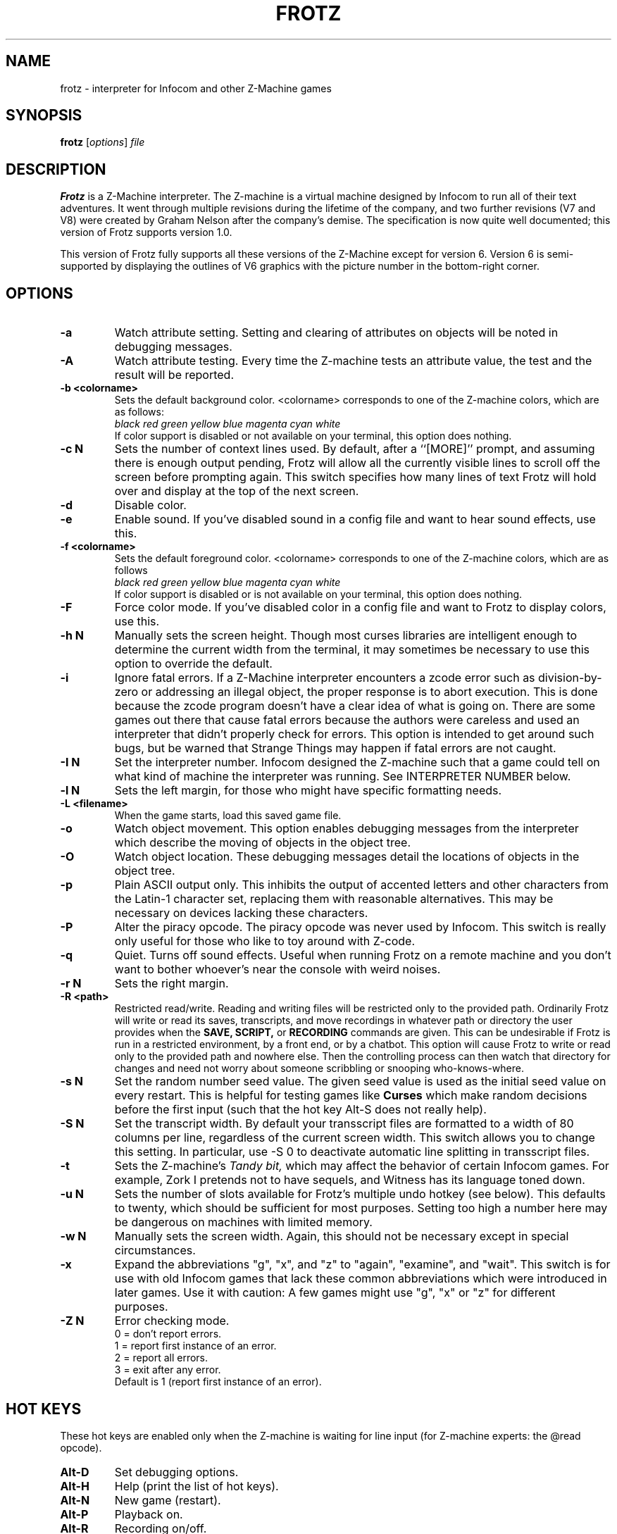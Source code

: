 .\" -*- nroff -*-
.TH FROTZ 6 2.45pre
.SH NAME
frotz \- interpreter for Infocom and other Z-Machine games


.SH SYNOPSIS
.B frotz
.RI [ options "] " file


.SH DESCRIPTION
.B Frotz
is a Z-Machine interpreter.  The Z-machine is a virtual machine designed
by Infocom to run all of their text adventures.  It went through multiple
revisions during the lifetime of the company, and two further revisions
(V7 and V8) were created by Graham Nelson after the company's demise.
The specification is now quite well documented; this version of Frotz
supports version 1.0.
.P
This version of Frotz fully supports all these versions of the Z-Machine
except for version 6.  Version 6 is semi-supported by displaying the
outlines of V6 graphics with the picture number in the bottom-right
corner.


.SH OPTIONS
.TP
.B \-a
Watch attribute setting.  Setting and clearing of attributes on objects
will be noted in debugging messages.

.TP
.B \-A
Watch attribute testing.  Every time the Z-machine tests an attribute
value, the test and the result will be reported.

.TP
.B \-b <colorname>
Sets the default background color.  <colorname> corresponds to one of the
Z-machine colors, which are as follows:
.br
.I black red green yellow blue magenta cyan white
.br
If color support is disabled or not available on your terminal, this
option does nothing.

.TP
.B \-c N
Sets the number of context lines used.  By default, after a ``[MORE]''
prompt, and assuming there is enough output pending, Frotz will allow all
the currently visible lines to scroll off the screen before prompting
again.  This switch specifies how many lines of text Frotz will hold
over and display at the top of the next screen.

.TP
.B \-d
Disable color.

.TP
.B \-e
Enable sound.  If you've disabled sound in a config file and want to hear
sound effects, use this.

.TP
.B \-f <colorname>
Sets the default foreground color.  <colorname> corresponds to one of the
Z-machine colors, which are as follows
.br
.I black red green yellow blue magenta cyan white
.br
If color support is disabled or is not available on your terminal, this
option does nothing.

.TP
.B \-F
Force color mode.  If you've disabled color in a config file and want to
Frotz to display colors, use this.

.TP
.B \-h N
Manually sets the screen height.  Though most curses libraries are intelligent
enough to determine the current width from the terminal, it may sometimes
be necessary to use this option to override the default.

.TP
.B \-i
Ignore fatal errors.  If a Z-Machine interpreter encounters a zcode error
such as division-by-zero or addressing an illegal object, the proper
response is to abort execution.  This is done because the zcode program
doesn't have a clear idea of what is going on.  There are some games out
there that cause fatal errors because the authors were careless and used
an interpreter that didn't properly check for errors.  This option is
intended to get around such bugs, but be warned that Strange Things may
happen if fatal errors are not caught.

.TP
.B \-I N
Set the interpreter number.  Infocom designed the Z-machine such that a
game could tell on what kind of machine the interpreter was running.
See INTERPRETER NUMBER below.

.TP
.B \-l N
Sets the left margin, for those who might have specific formatting needs.

.TP
.B \-L <filename>
When the game starts, load this saved game file.

.TP
.B \-o
Watch object movement.  This option enables debugging messages from the
interpreter which describe the moving of objects in the object tree.

.TP
.B \-O
Watch object location.  These debugging messages detail the locations of
objects in the object tree.

.TP
.B \-p
Plain ASCII output only.  This inhibits the output of accented letters
and other characters from the Latin-1 character set, replacing them with
reasonable alternatives.  This may be necessary on devices lacking these
characters.

.TP
.B \-P
Alter the piracy opcode.  The piracy opcode was never used by Infocom.
This switch is really only useful for those who like to toy around with
Z-code.

.TP
.B \-q
Quiet.  Turns off sound effects.  Useful when running Frotz on a remote
machine and you don't want to bother whoever's near the console with weird
noises.

.TP
.B \-r N
Sets the right margin.

.TP
.B \-R <path>
Restricted read/write.  Reading and writing files will be restricted
only to the provided path. Ordinarily Frotz will write or read its
saves, transcripts, and move recordings in whatever path or directory
the user provides when the
.B SAVE,
.B SCRIPT,
or
.B RECORDING
commands are given.  This can be undesirable if Frotz is run in a
restricted environment, by a front end, or by a chatbot.  This option will
cause Frotz to write or read only to the provided path and nowhere else.
Then the controlling process can then watch that directory for changes
and need not worry about someone scribbling or snooping who-knows-where.

.TP
.B \-s N
Set the random number seed value.  The given seed value is used as the initial
seed value on every restart. This is helpful for testing games like
.B Curses
which make random decisions before the first input (such that the hot
key Alt\-S does not really help).

.TP
.B \-S N
Set the transcript width.  By default your transscript files are formatted
to a width of 80 columns per line, regardless of the current screen width.
This switch allows you to change this setting. In particular, use \-S 0
to deactivate automatic line splitting in transscript files.

.TP
.B \-t
Sets the Z-machine's
.I Tandy bit,
which may affect the behavior of certain Infocom games.  For example,
Zork I pretends not to have sequels, and Witness has its language
toned down.

.TP
.B \-u N
Sets the number of slots available for Frotz's multiple undo hotkey (see
below).  This defaults to twenty, which should be sufficient for most
purposes.  Setting too high a number here may be dangerous on machines
with limited memory.

.TP
.B \-w N
Manually sets the screen width.  Again, this should not be necessary
except in special circumstances.

.TP
.B \-x
Expand the abbreviations "g", "x", and "z" to "again", "examine", and
"wait".  This switch is for use with old Infocom games that lack these
common abbreviations which were introduced in later games.  Use it with
caution: A few games might use "g", "x" or "z" for different purposes.

.TP
.B \-Z N
Error checking mode.
.br
0 = don't report errors.
.br
1 = report first instance of an error.
.br
2 = report all errors.
.br
3 = exit after any error.
.br
Default is 1 (report first instance of an error).


.SH HOT KEYS
These hot keys are enabled only when the Z-machine is waiting for line
input (for Z-machine experts: the @read opcode).

.TP
.B Alt-D
Set debugging options.

.TP
.B Alt-H
Help (print the list of hot keys).

.TP
.B Alt-N
New game (restart).

.TP
.B Alt-P
Playback on.

.TP
.B Alt-R
Recording on/off.

.TP
.B Alt-S
Set random number seed.

.TP
.B Alt-U
Undo one turn.

.TP
.B Alt-X
Exit game (after confirmation).


.SH INTERPRETER NUMBER
The interpreter number is a setting in the Z-machine header which is
used to tell the game on what sort of machine the interpreter is
running. Frotz will automatically choose the most appropriate number for
a given Infocom-produced game.  Should you want to override the number,
the
.B \-I
option is available.

An interpreter should choose the interpreter number most suitable for
the machine it will run on.  In Versions up to 5, the main consideration
is that the behaviour of 'Beyond Zork' depends on the interpreter
number (in terms of its usage of the character graphics font). In
Version 6, the decision is more serious, as existing Infocom story files
depend on interpreter number in many ways: moreover, some story files
expect to be run only on the interpreters for a particular machine.
There are, for instance, specifically Amiga versions.  The DECSystem-20
was Infocom's own in-house mainframe.

Infocom used the following interpreter numbers:

.PP
.BR 1
.BR \ \ DECSystem\ 20

.PP
.BR 2
.BR \ \ Apple\ IIe

.PP
.BR 3
.BR \ \ Macintosh

.PP
.BR 4
.BR \ \ Amiga

.PP
.BR 5
.BR \ \ Atari\ ST

.PP
.BR 6
.BR \ \ IBM\ PC

.PP
.BR 7
.BR \ \ Commodore 128

.PP
.BR 8
.BR \ \ Commodore 64

.PP
.BR 9
.BR \ \ Apple\ IIc

.PP
.BR 10
.BR \ \ Apple\ IIgs

.PP
.BR 11
.BR \ \ Tandy\ Color


.SH CONFIGURATION FILES
On startup,
.B frotz
will first check the system's frotz.conf then $HOME/.frotzrc for
configuration information.  The configuration file uses a simple syntax
of
.br
<variable> <whitespace> <value>

.PP
Color names may be any of the following:
.br
black\ |\ red\ |\ green\ |\ blue\ |\ magenta\ |\ cyan\ |\ white


.PP
.BR ascii
\ \ on\ |\ off
.br
Use plain ASCII only.  Default is "off".

.PP
.BR background
\ \ <colorname>
.br
Set background color.  Default is terminal's default background color.

.PP
.BR color
\ \ yes\ |\ no
.br
Use color text.  Default is "yes" if supported.

.PP
.BR errormode
\ \ never\ |\ once\ |\ always\ |\ fatal
.br
Set error reporting mode.
.br
.I never
Don't report any errors except for fatal ones.
.br
.I once
Report only the first instance of an error.
.br
.I always
Report every instance of an error.
.br
.I fatal
Abort on any error, even non-fatal ones.
.br
Default is "once".

.PP
.BR expand_abb
\ \ on\ |\ off
.br
Expand abbreviations.  Default is off.  Expand the abbreviations "g", "x",
and "z" to "again", "examine", and "wait".  This switch is for use with
old Infocom games that lack these common abbreviations which were
introduced in later games.  Use it with caution.  A few games might use
the "g", "x", or "z" for different purposes.

.PP
.BR foreground
\ \ <colorname>
.br
Set foreground color.  Default is terminal's default forground color.

.PP
.BR ignore_fatal
\ \ on\ |\ off
.br
Ignore fatal errors.  If a Z-Machine interpreter encounters a zcode error
such as division-by-zero or addressing an illegal object, the proper
response is to abort execution.  This is done because the zcode program
doesn't have a clear idea of what is going on.  There are some games out
there that cause fatal errors because the authors were careless and used
an interpreter that didn't properly check for errors.  This option is
intended to get around such bugs, but be warned that Strange Things may
happen if fatal errors are not caught.
.br
Default is "off"

.PP
.BR piracy
\ \ on\ |\ off
.br
Alter the piracy opcode.  Default is off.  The piracy opcode was never
used by Infocom. This option is only useful for those who like to toy
around with Z-code.

.PP
.BR randseed
\ \ <integer>
.br
Set random number seed.  Default comes from the Unix epoch.

.PP
.BR sound
\ \ on\ |\ off
.br
Turn sound effects on or off.  Default is "on".

.PP
.BR tandy
\ \ on\ |\ off
.br
Set the machine's
.I Tandy bit.
This may affect the behavior of certain Infocom games.  For example, Zork
I pretends not to have sequels, and Witness has its language toned down.
Default is "off".

.PP
.BR undo_slots
\ \ <integer>
.br
Set number of undo slots.  Default is 500.

.PP
.BR zcode_path
\ \ /path/to/zcode/files:/another/path
.br
Set path to search for zcode game files.  This is just like the $PATH
environmental variable except that you can't put environmental variables
in the path or use other shortcuts.  For example, "$HOME/games/zcode" is
illegal because the shell can't interpret that $HOME variable.

.P
The following options are really only useful for weird terminals, weird
curses libraries or if you want to force a certain look (like play in
40-column mode).

.PP
.BR context_lines
\ \ <integer>
.br
Set the number of context lines used.  By default, after a ``[MORE]''
prompt, and assuming there is enough output pending, frotz will allow all
the currently visible lines to scroll off the screen before prompting
again.  This switch specifies how many lines of text frotz will hold over
and display at the top of the next screen.  Default is "0".

.PP
.BR left_margin
\ \ <integer>
.br
Set the left margin.  This is for those who might have special formatting
needs.

.PP
.BR right_margin
\ \ <integer>
.br
Set the right margin.  This is for those who might have special formatting
needs.

.PP
.BR screen_height
\ \ <integer>
.br
Manually set screen height.  Most curses libraries are intelligent enough
to determine the current width of the terminal.  You may need to use this
option to override the default.

.PP
.BR screen_width
\ \ <integer>
.br
Manually set screen width.  Again, this should not be necessary except in
special circumstances.

.PP
.BR script_width
\ \ <integer>
.br
Set the transcript width.  Default is 80 columns per line, regardless of
the current screen width.  This switch allows you to change this setting.
You may set this to "0" to deactivate automatic line-splitting in
transcript files.

.P
The following options are mainly useful for debugging or cheating.

.PP
.BR attrib_set
\ \ on\ |\ off
.br
Watch attribute setting.  Setting and clearing of attributes on objects
will be noted in debugging messages.  Default is "off"

.PP
.BR attrib_test
\ \ on\ |\ off
.br
Watch attribute testing.  Every time the Z-machine tests an attribute
value, the test and the result will be reported.  Default is "off".

.PP
.BR obj_loc
\ \ on\ |\ off
.br
Watch object location.  These debugging messages detail the locations of
objects in the object tree.  Default is "off".

.PP
.BR obj_move
\ \ on\ |\ off
.br
Watch object movement.  This option enables debugging messages from the
interpreter which describe the movement of objects in the object tree.
Default is "off".


.SH ENVIRONMENT
If the ZCODE_PATH environmental variable is defined, frotz will search
that path for game files.  If that doesn't exist, INFOCOM_PATH will be
searched.

For the Alt key to be read correctly in an Xterm, the following lines
should be in your .Xresources file:

XTerm*metaSendsEscape: true
.br
XTerm*eightBitInput: false


.SH FURTHER INFORMATION
.PP
The Frotz homepage is at https://661.org/proj/if/frotz/.
.PP
A
.BR git(1)
repository of all versions of Unix Frotz back to 2.32 is available
for public perusal here:
.br
https://gitlab.com/DavidGriffith/frotz/.
.PP
The bleeding edge of Frotz development may be followed there.
.PP
The Interactive Fiction Archive is a good place to find games to play
with Frotz.  Various ports and builds for Frotz may also be found here.
Here is its URL:
.br
http://www.ifarchive.org/
.PP
Most distributions of Linux and BSD include Frotz in their package
repositories.


.SH CAVEATS
.PP
The Z Machine itself has trouble with the concept of resizing a terminal.
It assumes that once the screen height and width are set, they will never
change; even across saves.  This made sense when 24x80 terminals were the
norm and graphical user interfaces were mostly unknown.  I'm fairly sure
there's a way around this problem, but for now, don't resize an xterm in
which frotz is running.  Also, you should try to make sure the terminal
on which you restore a saved game has the same dimensions as the one on
which you saved the game.

.PP
You can use a path like "/usr/local/games/zcode:$HOME/zcode" with
$ZCODE_PATH or $INFOCOM_PATH because the shell will digest that $HOME
variable for you before setting $ZCODE_PATH. While processing frotz.conf
and $HOME/.frotzrc, a shell is not used. Therefore you cannot use
environmental variables in the "zcodepath" option within the config files.

.PP
This manpage is not intended to tell users HOW to play interactive
fiction.  Refer to the file HOW_TO_PLAY included in the Unix Frotz
documentation or visit one of the following sites:
.br
http://www.microheaven.com/ifguide/
.br
http://www.brasslantern.org/beginners/
.br
http://www.musicwords.net/if/how_to_play.htm
.br
http://ifarchive.org/

.PP
If you prefer a PDF file of how to play, here is one:
.br
http://inform-fiction.org/I7Downloads/Examples/dm/IntroductionToIF.pdf


.SH BUGS
This program has no bugs.  no bugs.  no bugs.  no *WHAP* thank you.  If
you find one, please report it to the Gitlab site referenced above in
.B
FURTHER INFORMATION.


.SH AUTHORS
.B Frotz
was written by Stefan Jokisch for MSDOS in 1995-7.
.br
The Unix port was done by Galen Hazelwood.
.br
The Unix port is currently maintained by David Griffith <dave@661.org>.


.SH "SEE ALSO"
.BR sfrotz (6)
.BR dfrotz (6)
.BR nitfol (6)
.BR rezrov (6)
.BR jzip (6)
.BR xzip (6)
.BR inform (1)
